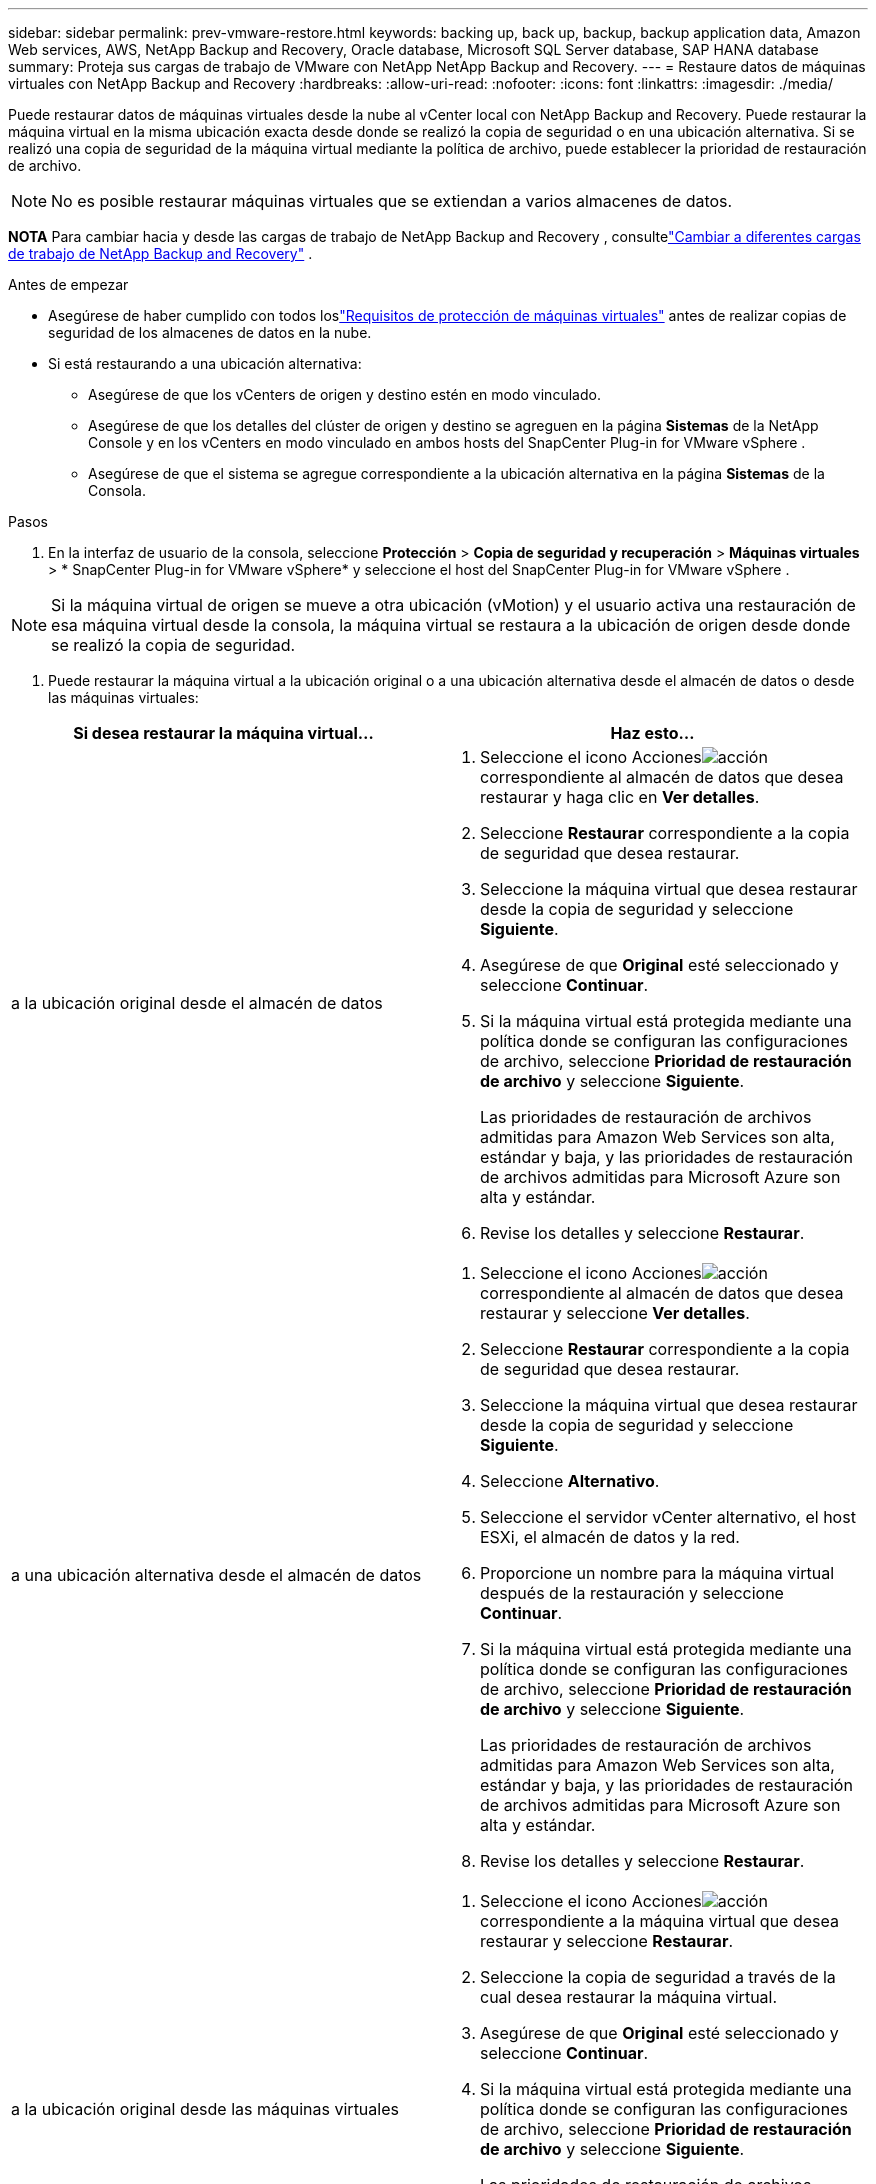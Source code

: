 ---
sidebar: sidebar 
permalink: prev-vmware-restore.html 
keywords: backing up, back up, backup, backup application data, Amazon Web services, AWS, NetApp Backup and Recovery, Oracle database, Microsoft SQL Server database, SAP HANA database 
summary: Proteja sus cargas de trabajo de VMware con NetApp NetApp Backup and Recovery. 
---
= Restaure datos de máquinas virtuales con NetApp Backup and Recovery
:hardbreaks:
:allow-uri-read: 
:nofooter: 
:icons: font
:linkattrs: 
:imagesdir: ./media/


[role="lead"]
Puede restaurar datos de máquinas virtuales desde la nube al vCenter local con NetApp Backup and Recovery.  Puede restaurar la máquina virtual en la misma ubicación exacta desde donde se realizó la copia de seguridad o en una ubicación alternativa.  Si se realizó una copia de seguridad de la máquina virtual mediante la política de archivo, puede establecer la prioridad de restauración de archivo.


NOTE: No es posible restaurar máquinas virtuales que se extiendan a varios almacenes de datos.

[]
====
*NOTA* Para cambiar hacia y desde las cargas de trabajo de NetApp Backup and Recovery , consultelink:br-start-switch-ui.html["Cambiar a diferentes cargas de trabajo de NetApp Backup and Recovery"] .

====
.Antes de empezar
* Asegúrese de haber cumplido con todos loslink:prev-vmware-prereqs.html["Requisitos de protección de máquinas virtuales"] antes de realizar copias de seguridad de los almacenes de datos en la nube.
* Si está restaurando a una ubicación alternativa:
+
** Asegúrese de que los vCenters de origen y destino estén en modo vinculado.
** Asegúrese de que los detalles del clúster de origen y destino se agreguen en la página *Sistemas* de la NetApp Console y en los vCenters en modo vinculado en ambos hosts del SnapCenter Plug-in for VMware vSphere .
** Asegúrese de que el sistema se agregue correspondiente a la ubicación alternativa en la página *Sistemas* de la Consola.




.Pasos
. En la interfaz de usuario de la consola, seleccione *Protección* > *Copia de seguridad y recuperación* > *Máquinas virtuales* > * SnapCenter Plug-in for VMware vSphere* y seleccione el host del SnapCenter Plug-in for VMware vSphere .



NOTE: Si la máquina virtual de origen se mueve a otra ubicación (vMotion) y el usuario activa una restauración de esa máquina virtual desde la consola, la máquina virtual se restaura a la ubicación de origen desde donde se realizó la copia de seguridad.

. Puede restaurar la máquina virtual a la ubicación original o a una ubicación alternativa desde el almacén de datos o desde las máquinas virtuales:


|===
| Si desea restaurar la máquina virtual... | Haz esto... 


 a| 
a la ubicación original desde el almacén de datos
 a| 
. Seleccione el icono Accionesimage:icon-action.png["acción"] correspondiente al almacén de datos que desea restaurar y haga clic en *Ver detalles*.
. Seleccione *Restaurar* correspondiente a la copia de seguridad que desea restaurar.
. Seleccione la máquina virtual que desea restaurar desde la copia de seguridad y seleccione *Siguiente*.
. Asegúrese de que *Original* esté seleccionado y seleccione *Continuar*.
. Si la máquina virtual está protegida mediante una política donde se configuran las configuraciones de archivo, seleccione *Prioridad de restauración de archivo* y seleccione *Siguiente*.
+
Las prioridades de restauración de archivos admitidas para Amazon Web Services son alta, estándar y baja, y las prioridades de restauración de archivos admitidas para Microsoft Azure son alta y estándar.

. Revise los detalles y seleccione *Restaurar*.




 a| 
a una ubicación alternativa desde el almacén de datos
 a| 
. Seleccione el icono Accionesimage:icon-action.png["acción"] correspondiente al almacén de datos que desea restaurar y seleccione *Ver detalles*.
. Seleccione *Restaurar* correspondiente a la copia de seguridad que desea restaurar.
. Seleccione la máquina virtual que desea restaurar desde la copia de seguridad y seleccione *Siguiente*.
. Seleccione *Alternativo*.
. Seleccione el servidor vCenter alternativo, el host ESXi, el almacén de datos y la red.
. Proporcione un nombre para la máquina virtual después de la restauración y seleccione *Continuar*.
. Si la máquina virtual está protegida mediante una política donde se configuran las configuraciones de archivo, seleccione *Prioridad de restauración de archivo* y seleccione *Siguiente*.
+
Las prioridades de restauración de archivos admitidas para Amazon Web Services son alta, estándar y baja, y las prioridades de restauración de archivos admitidas para Microsoft Azure son alta y estándar.

. Revise los detalles y seleccione *Restaurar*.




 a| 
a la ubicación original desde las máquinas virtuales
 a| 
. Seleccione el icono Accionesimage:icon-action.png["acción"] correspondiente a la máquina virtual que desea restaurar y seleccione *Restaurar*.
. Seleccione la copia de seguridad a través de la cual desea restaurar la máquina virtual.
. Asegúrese de que *Original* esté seleccionado y seleccione *Continuar*.
. Si la máquina virtual está protegida mediante una política donde se configuran las configuraciones de archivo, seleccione *Prioridad de restauración de archivo* y seleccione *Siguiente*.
+
Las prioridades de restauración de archivos admitidas para Amazon Web Services son alta, estándar y baja, y las prioridades de restauración de archivos admitidas para Microsoft Azure son alta y estándar.

. Revise los detalles y seleccione *Restaurar*.




 a| 
a una ubicación alternativa desde las máquinas virtuales
 a| 
. Seleccione el icono Accionesimage:icon-action.png["acción"] correspondiente a la máquina virtual que desea restaurar y seleccione *Restaurar*.
. Seleccione la copia de seguridad a través de la cual desea restaurar la máquina virtual.
. Seleccione *Alternativo*.
. Seleccione el servidor vCenter alternativo, el host ESXi, el almacén de datos y la red.
. Proporcione un nombre para la máquina virtual después de la restauración y seleccione *Continuar*.
. Si la máquina virtual está protegida mediante una política donde se configuran las configuraciones de archivo, seleccione *Prioridad de restauración de archivo* y seleccione *Siguiente*.
+
Las prioridades de restauración de archivos admitidas para Amazon Web Services son alta, estándar y baja, y las prioridades de restauración de archivos admitidas para Microsoft Azure son alta y estándar.

. Revise los detalles y seleccione *Restaurar*.


|===

NOTE: Si la operación de restauración no se completa, no intente realizar el proceso de restauración nuevamente hasta que el Monitor de trabajo muestre que la operación de restauración ha fallado.  Si intenta nuevamente el proceso de restauración antes de que el Monitor de trabajo muestre que la operación de restauración ha fallado, la operación de restauración fallará nuevamente.  Cuando vea el estado del Monitor de trabajo como "Error", puede intentar el proceso de restauración nuevamente.
